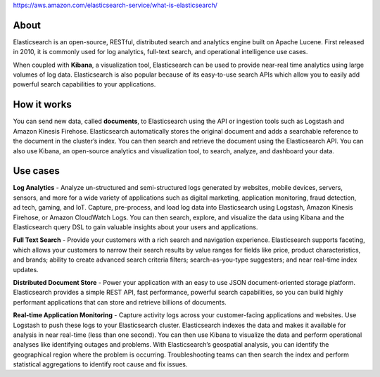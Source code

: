 https://aws.amazon.com/elasticsearch-service/what-is-elasticsearch/

About
--------

Elasticsearch is an open-source, RESTful, distributed search and
analytics engine built on Apache Lucene.  First released in 2010, it
is commonly used for log analytics, full-text search, and operational
intelligence use cases.

When coupled with **Kibana**, a visualization tool, Elasticsearch can be
used to provide near-real time analytics using large volumes of log
data. Elasticsearch is also popular because of its easy-to-use search
APIs which allow you to easily add powerful search capabilities to
your applications.


How it works
--------------

You can send new data, called **documents**, to Elasticsearch using the
API or ingestion tools such as Logstash and Amazon Kinesis
Firehose. Elasticsearch automatically stores the original document and
adds a searchable reference to the document in the cluster’s
index. You can then search and retrieve the document using the
Elasticsearch API. You can also use Kibana, an open-source analytics
and visualization tool, to search, analyze, and dashboard your data.


Use cases
------------

**Log Analytics** - Analyze un-structured and semi-structured logs
generated by websites, mobile devices, servers, sensors, and more for
a wide variety of applications such as digital marketing, application
monitoring, fraud detection, ad tech, gaming, and IoT. Capture,
pre-process, and load log data into Elasticsearch using Logstash,
Amazon Kinesis Firehose, or Amazon CloudWatch Logs. You can then
search, explore, and visualize the data using Kibana and the
Elasticsearch query DSL to gain valuable insights about your users and
applications.

**Full Text Search** - Provide your customers with a rich search and
navigation experience. Elasticsearch supports faceting, which allows
your customers to narrow their search results by value ranges for
fields like price, product characteristics, and brands; ability to
create advanced search criteria filters; search-as-you-type
suggesters; and near real-time index updates.

**Distributed Document Store** - Power your application with an easy
to use JSON document-oriented storage platform. Elasticsearch provides
a simple REST API, fast performance, powerful search capabilities, so
you can build highly performant applications that can store and
retrieve billions of documents.

**Real-time Application Monitoring** - Capture
activity logs across your customer-facing applications and
websites. Use Logstash to push these logs to your Elasticsearch
cluster. Elasticsearch indexes the data and makes it available for
analysis in near real-time (less than one second). You can then use
Kibana to visualize the data and perform operational analyses like
identifying outages and problems. With Elasticsearch’s geospatial
analysis, you can identify the geographical region where the problem
is occurring. Troubleshooting teams can then search the index and
perform statistical aggregations to identify root cause and fix
issues.
